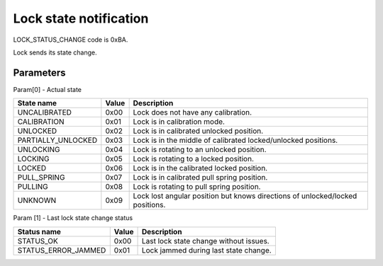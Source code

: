 Lock state notification
=======================

LOCK_STATUS_CHANGE code is 0xBA.

Lock sends its state change.

Parameters
----------

Param[0] - Actual state

+--------------------+-----------+-------------------------------------------------------------------------------+
| **State name**     | **Value** | **Description**                                                               |
+--------------------+-----------+-------------------------------------------------------------------------------+
| UNCALIBRATED       | 0x00      | Lock does not have any calibration.                                           |
+--------------------+-----------+-------------------------------------------------------------------------------+
| CALIBRATION        | 0x01      | Lock is in calibration mode.                                                  |
+--------------------+-----------+-------------------------------------------------------------------------------+
| UNLOCKED           | 0x02      | Lock is in calibrated unlocked position.                                      |
+--------------------+-----------+-------------------------------------------------------------------------------+
| PARTIALLY_UNLOCKED | 0x03      | Lock is in the middle of calibrated locked/unlocked positions.                |
+--------------------+-----------+-------------------------------------------------------------------------------+
| UNLOCKING          | 0x04      | Lock is rotating to an unlocked position.                                     |
+--------------------+-----------+-------------------------------------------------------------------------------+
| LOCKING            | 0x05      | Lock is rotating to a locked position.                                        |
+--------------------+-----------+-------------------------------------------------------------------------------+
| LOCKED             | 0x06      | Lock is in the calibrated locked position.                                    |
+--------------------+-----------+-------------------------------------------------------------------------------+
| PULL_SPRING        | 0x07      | Lock is in calibrated pull spring position.                                   |
+--------------------+-----------+-------------------------------------------------------------------------------+
| PULLING            | 0x08      | Lock is rotating to pull spring position.                                     |
+--------------------+-----------+-------------------------------------------------------------------------------+
| UNKNOWN            | 0x09      | Lock lost angular position but knows directions of unlocked/locked positions. |
+--------------------+-----------+-------------------------------------------------------------------------------+

Param [1] - Last lock state change status

+----------------------+-----------+-------------------------------------------+
| **Status name**      | **Value** | **Description**                           |
+----------------------+-----------+-------------------------------------------+
| STATUS_OK            | 0x00      | Last lock state change without issues.    |
+----------------------+-----------+-------------------------------------------+
| STATUS_ERROR_JAMMED  | 0x01      | Lock jammed during last state change.     |
+----------------------+-----------+-------------------------------------------+
